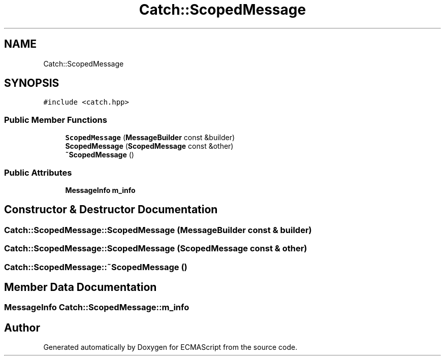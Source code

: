 .TH "Catch::ScopedMessage" 3 "Wed Jun 14 2017" "ECMAScript" \" -*- nroff -*-
.ad l
.nh
.SH NAME
Catch::ScopedMessage
.SH SYNOPSIS
.br
.PP
.PP
\fC#include <catch\&.hpp>\fP
.SS "Public Member Functions"

.in +1c
.ti -1c
.RI "\fBScopedMessage\fP (\fBMessageBuilder\fP const &builder)"
.br
.ti -1c
.RI "\fBScopedMessage\fP (\fBScopedMessage\fP const &other)"
.br
.ti -1c
.RI "\fB~ScopedMessage\fP ()"
.br
.in -1c
.SS "Public Attributes"

.in +1c
.ti -1c
.RI "\fBMessageInfo\fP \fBm_info\fP"
.br
.in -1c
.SH "Constructor & Destructor Documentation"
.PP 
.SS "Catch::ScopedMessage::ScopedMessage (\fBMessageBuilder\fP const & builder)"

.SS "Catch::ScopedMessage::ScopedMessage (\fBScopedMessage\fP const & other)"

.SS "Catch::ScopedMessage::~ScopedMessage ()"

.SH "Member Data Documentation"
.PP 
.SS "\fBMessageInfo\fP Catch::ScopedMessage::m_info"


.SH "Author"
.PP 
Generated automatically by Doxygen for ECMAScript from the source code\&.
